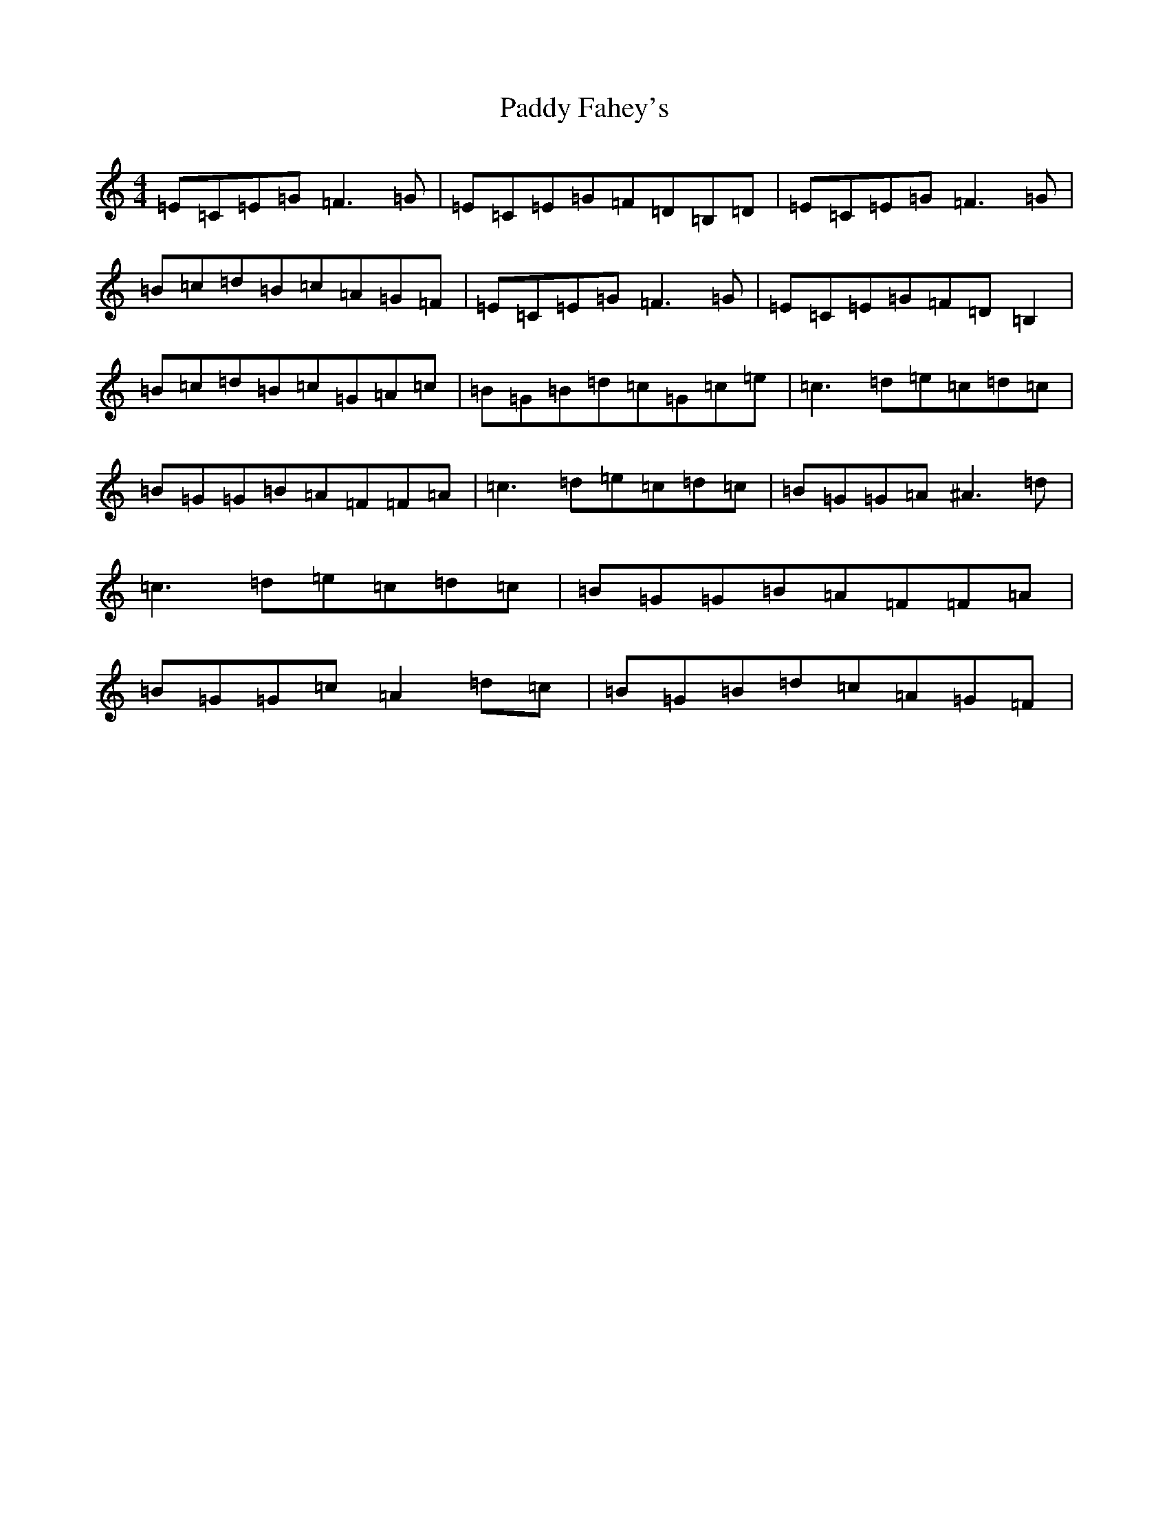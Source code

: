X: 16376
T: Paddy Fahey's
S: https://thesession.org/tunes/3346#setting13348
R: reel
M:4/4
L:1/8
K: C Major
=E=C=E=G=F3=G|=E=C=E=G=F=D=B,=D|=E=C=E=G=F3=G|=B=c=d=B=c=A=G=F|=E=C=E=G=F3=G|=E=C=E=G=F=D=B,2|=B=c=d=B=c=G=A=c|=B=G=B=d=c=G=c=e|=c3=d=e=c=d=c|=B=G=G=B=A=F=F=A|=c3=d=e=c=d=c|=B=G=G=A^A3=d|=c3=d=e=c=d=c|=B=G=G=B=A=F=F=A|=B=G=G=c=A2=d=c|=B=G=B=d=c=A=G=F|